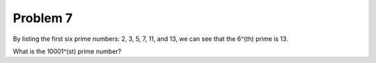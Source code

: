 Problem 7
=========

By listing the first six prime numbers: 2, 3, 5, 7, 11, and 13, we can
see that the 6^(th) prime is 13.

What is the 10001^(st) prime number?
